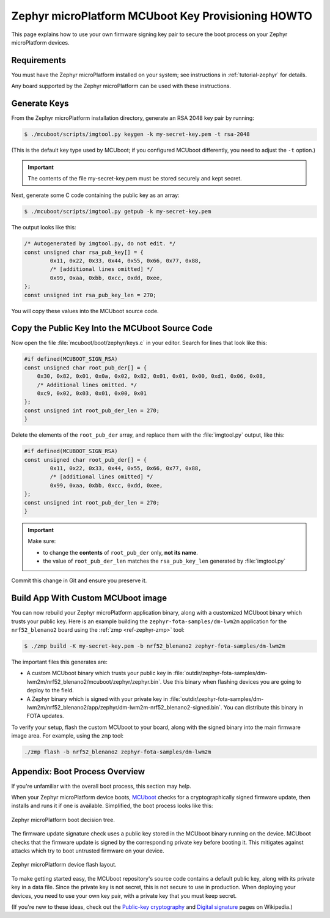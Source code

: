 .. _howto-mcuboot-keys:

Zephyr microPlatform MCUboot Key Provisioning HOWTO
===================================================

This page explains how to use your own firmware signing key pair to
secure the boot process on your Zephyr microPlatform devices.

Requirements
------------

You must have the Zephyr microPlatform installed on your system; see
instructions in :ref:`tutorial-zephyr` for details.

Any board supported by the Zephyr microPlatform can be used with these
instructions.

Generate Keys
-------------

From the Zephyr microPlatform installation directory, generate an RSA
2048 key pair by running:

.. code-block:: console

   $ ./mcuboot/scripts/imgtool.py keygen -k my-secret-key.pem -t rsa-2048

(This is the default key type used by MCUboot; if you configured
MCUboot differently, you need to adjust the ``-t`` option.)

.. important::

   The contents of the file my-secret-key.pem must be stored securely
   and kept secret.

Next, generate some C code containing the public key as an array:

.. code-block:: console

   $ ./mcuboot/scripts/imgtool.py getpub -k my-secret-key.pem

The output looks like this:

.. code-block:: c

   /* Autogenerated by imgtool.py, do not edit. */
   const unsigned char rsa_pub_key[] = {
           0x11, 0x22, 0x33, 0x44, 0x55, 0x66, 0x77, 0x88,
           /* [additional lines omitted] */
           0x99, 0xaa, 0xbb, 0xcc, 0xdd, 0xee,
   };
   const unsigned int rsa_pub_key_len = 270;

You will copy these values into the MCUboot source code.

Copy the Public Key Into the MCUboot Source Code
------------------------------------------------

Now open the file :file:`mcuboot/boot/zephyr/keys.c` in your
editor. Search for lines that look like this:

.. code-block:: c

   #if defined(MCUBOOT_SIGN_RSA)
   const unsigned char root_pub_der[] = {
       0x30, 0x82, 0x01, 0x0a, 0x02, 0x82, 0x01, 0x01, 0x00, 0xd1, 0x06, 0x08,
       /* Additional lines omitted. */
       0xc9, 0x02, 0x03, 0x01, 0x00, 0x01
   };
   const unsigned int root_pub_der_len = 270;
   }

Delete the elements of the ``root_pub_der`` array, and replace them
with the :file:`imgtool.py` output, like this:

.. code-block:: c

   #if defined(MCUBOOT_SIGN_RSA)
   const unsigned char root_pub_der[] = {
           0x11, 0x22, 0x33, 0x44, 0x55, 0x66, 0x77, 0x88,
           /* [additional lines omitted] */
           0x99, 0xaa, 0xbb, 0xcc, 0xdd, 0xee,
   };
   const unsigned int root_pub_der_len = 270;
   }

.. important::

   Make sure:

   - to change the **contents** of ``root_pub_der`` only, **not its name**.
   - the value of ``root_pub_der_len`` matches the ``rsa_pub_key_len``
     generated by :file:`imgtool.py`

Commit this change in Git and ensure you preserve it.

Build App With Custom MCUboot image
-----------------------------------

You can now rebuild your Zephyr microPlatform application binary,
along with a customized MCUboot binary which trusts your public
key. Here is an example building the ``zephyr-fota-samples/dm-lwm2m``
application for the ``nrf52_blenano2`` board using the :ref:`zmp
<ref-zephyr-zmp>` tool:

.. code-block:: console

   $ ./zmp build -K my-secret-key.pem -b nrf52_blenano2 zephyr-fota-samples/dm-lwm2m

The important files this generates are:

- A custom MCUboot binary which trusts your public key in
  :file:`outdir/zephyr-fota-samples/dm-lwm2m/nrf52_blenano2/mcuboot/zephyr/zephyr.bin`. Use
  this binary when flashing devices you are going to deploy to the
  field.

- A Zephyr binary which is signed with your private key in
  :file:`outdir/zephyr-fota-samples/dm-lwm2m/nrf52_blenano2/app/zephyr/dm-lwm2m-nrf52_blenano2-signed.bin`. You
  can distribute this binary in FOTA updates.

To verify your setup, flash the custom MCUboot to your board, along
with the signed binary into the main firmware image area. For example,
using the ``zmp`` tool:

.. code-block:: console

   ./zmp flash -b nrf52_blenano2 zephyr-fota-samples/dm-lwm2m

Appendix: Boot Process Overview
-------------------------------

If you're unfamiliar with the overall boot process, this section may
help.

When your Zephyr microPlatform device boots, MCUboot_ checks for a
cryptographically signed firmware update, then installs and runs it if
one is available. Simplified, the boot process looks like this:

.. figure:: /_static/howto/mcuboot-boot.png
   :align: center

   Zephyr microPlatform boot decision tree.

The firmware update signature check uses a public key stored in the
MCUboot binary running on the device. MCUboot checks that the firmware
update is signed by the corresponding private key before booting
it. This mitigates against attacks which try to boot untrusted
firmware on your device.

.. figure:: /_static/howto/device-flash.png
   :align: center

   Zephyr microPlatform device flash layout.

To make getting started easy, the MCUboot repository's source code
contains a default public key, along with its private key in a data
file. Since the private key is not secret, this is not secure to use
in production. When deploying your devices, you need to use your own
key pair, with a private key that you must keep secret.

(If you're new to these ideas, check out the `Public-key
cryptography`_ and `Digital signature`_ pages on Wikipedia.)

.. _MCUboot: https://mcuboot.com

.. _Public-key cryptography:
   https://en.wikipedia.org/wiki/Public-key_cryptography

.. _Digital signature:
   https://en.wikipedia.org/wiki/Digital_signature
